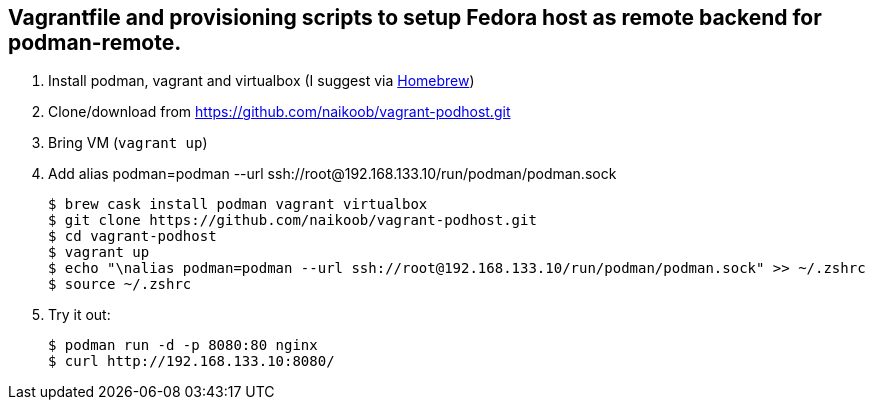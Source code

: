 == Vagrantfile and provisioning scripts to setup Fedora host as remote backend for podman-remote.

. Install podman, vagrant and virtualbox (I suggest via https://brew.sh/[Homebrew, window='_blank'])
. Clone/download from https://github.com/naikoob/vagrant-podhost.git[window='_blank']
. Bring VM (`vagrant up`)
. Add alias podman=podman --url ssh://root@192.168.133.10/run/podman/podman.sock
+
--
[source, sh]
----
$ brew cask install podman vagrant virtualbox
$ git clone https://github.com/naikoob/vagrant-podhost.git
$ cd vagrant-podhost
$ vagrant up
$ echo "\nalias podman=podman --url ssh://root@192.168.133.10/run/podman/podman.sock" >> ~/.zshrc 
$ source ~/.zshrc
----
--
. Try it out:
+
--
[source, sh]
----
$ podman run -d -p 8080:80 nginx
$ curl http://192.168.133.10:8080/
----
--

